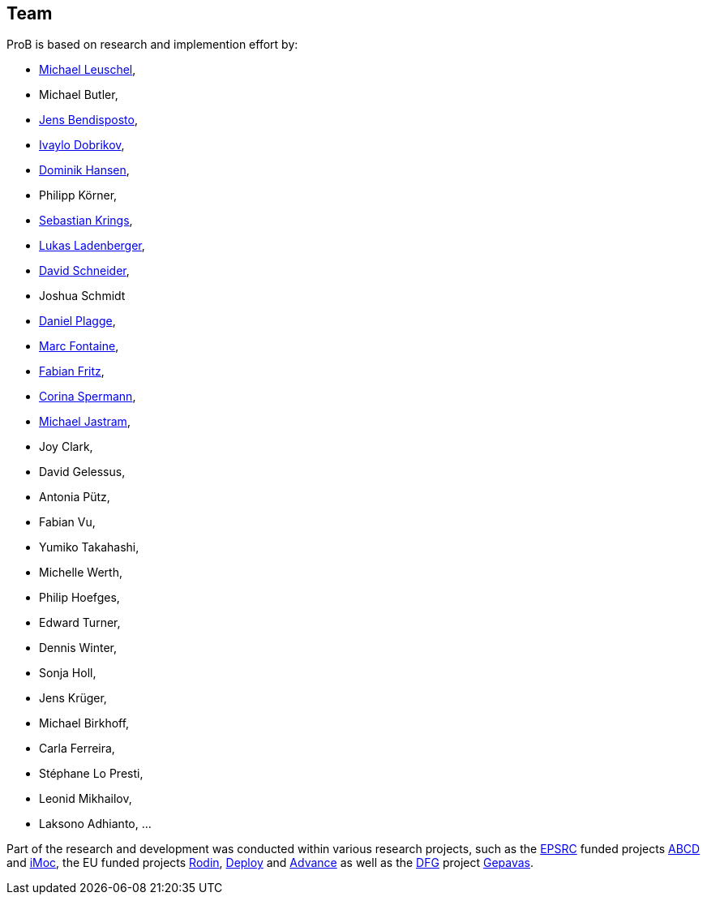 [[team]]
== Team
ProB is based on research and implemention effort by:

* https://www.cs.hhu.de/lehrstuehle-und-arbeitsgruppen/softwaretechnik-und-programmiersprachen/unser-team.html[Michael Leuschel],
* Michael Butler,
* http://www.stups.uni-duesseldorf.de/w/Jens_Bendisposto[Jens
Bendisposto],
* http://www.stups.uni-duesseldorf.de/w/Ivaylo_Miroslavov_Dobrikov[Ivaylo
Dobrikov],
* http://www.stups.uni-duesseldorf.de/w/Dominik_Hansen[Dominik Hansen],
* Philipp Körner,
* http://www.stups.uni-duesseldorf.de/w/Sebastian_Krings[Sebastian
Krings],
* http://www.stups.uni-duesseldorf.de/w/Lukas_Ladenberger[Lukas
Ladenberger],
* http://www.stups.uni-duesseldorf.de/w/David_Schneider[David
Schneider],
* Joshua Schmidt
* http://www.stups.uni-duesseldorf.de/w/Daniel_Plagge[Daniel Plagge],
* http://www.stups.uni-duesseldorf.de/w/Marc_Fontaine[Marc Fontaine],
* http://www.stups.uni-duesseldorf.de/w/Fabian_Fritz[Fabian Fritz],
* http://www.stups.uni-duesseldorf.de/w/Corinna_Spermann[Corina
Spermann],
* http://www.stups.uni-duesseldorf.de/w/Michael_Jastram[Michael
Jastram],
* Joy Clark,
* David Gelessus,
* Antonia Pütz,
* Fabian Vu,
* Yumiko Takahashi,
* Michelle Werth,
* Philip Hoefges,
* Edward Turner,
* Dennis Winter,
* Sonja Holl,
* Jens Krüger,
* Michael Birkhoff,
* Carla Ferreira,
* Stéphane Lo Presti,
* Leonid Mikhailov,
* Laksono Adhianto, ...

Part of the research and development was conducted within various
research projects, such as the http://www.epsrc.ac.uk/default.htm[EPSRC]
funded projects http://users.ecs.soton.ac.uk/phh/abcd/[ABCD] and
http://users.ecs.soton.ac.uk/mal/ISM.html[iMoc], the EU funded projects
http://rodin.cs.ncl.ac.uk/[Rodin], http://www.deploy-project.eu/[Deploy]
and http://www.advance-ict.eu/[Advance] as well as the
http://www.dfg.de/[DFG] project http://www.gepavas.de/[Gepavas].
